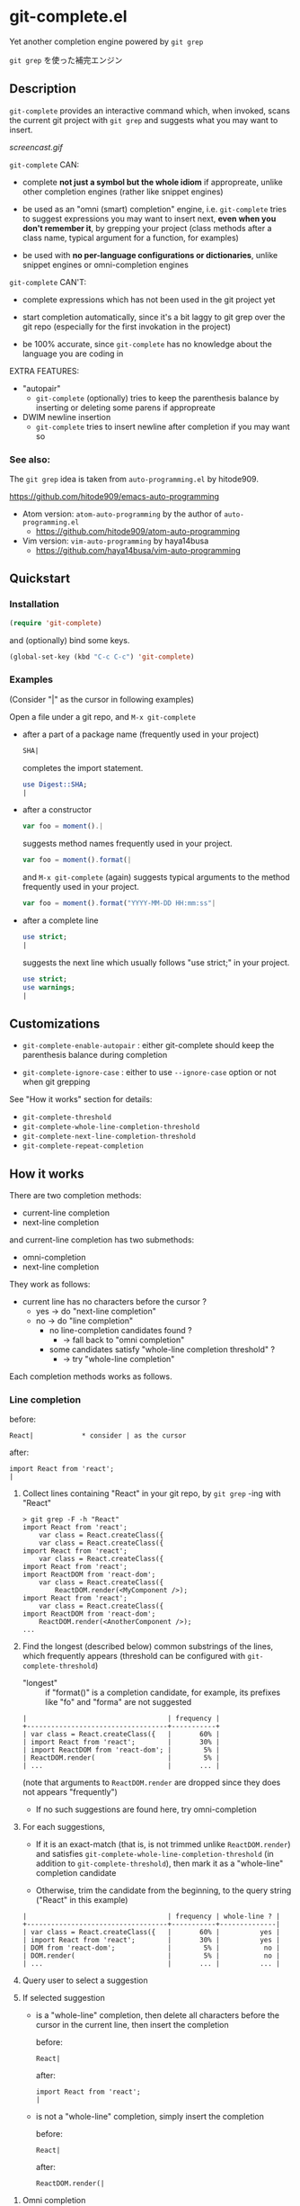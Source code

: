 * git-complete.el

Yet another completion engine powered by =git grep=

=git grep= を使った補完エンジン

** Description

=git-complete= provides an interactive command which, when invoked,
scans the current git project with =git grep= and suggests what you
may want to insert.

[[screencast.gif]]

=git-complete= CAN:

- complete *not just a symbol but the whole idiom* if appropreate,
  unlike other completion engines (rather like snippet engines)

- be used as an "omni (smart) completion" engine, i.e. =git-complete=
  tries to suggest expressions you may want to insert next, *even when
  you don't remember it*, by grepping your project (class methods
  after a class name, typical argument for a function, for examples)

- be used with *no per-language configurations or dictionaries*,
  unlike snippet engines or omni-completion engines

=git-complete= CAN'T:

- complete expressions which has not been used in the git project yet

- start completion automatically, since it's a bit laggy to git grep
  over the git repo (especially for the first invokation in the
  project)

- be 100% accurate, since =git-complete= has no knowledge about the
  language you are coding in

EXTRA FEATURES:

- "autopair"
  - =git-complete= (optionally) tries to keep the parenthesis balance
    by inserting or deleting some parens if appropreate

- DWIM newline insertion
  - =git-complete= tries to insert newline after completion if you may
    want so

*** See also:

The =git grep= idea is taken from =auto-programming.el= by hitode909.

https://github.com/hitode909/emacs-auto-programming

- Atom version: =atom-auto-programming= by the author of
  =auto-programming.el=
  - https://github.com/hitode909/atom-auto-programming

- Vim version: =vim-auto-programming= by haya14busa
  - https://github.com/haya14busa/vim-auto-programming

** Quickstart
*** Installation

#+begin_src emacs-lisp
  (require 'git-complete)
#+end_src

and (optionally) bind some keys.

#+begin_src emacs-lisp
  (global-set-key (kbd "C-c C-c") 'git-complete)
#+end_src

*** Examples

(Consider "|" as the cursor in following examples)

Open a file under a git repo, and =M-x git-complete=

- after a part of a package name (frequently used in your project)

  #+begin_src perl
    SHA|
  #+end_src

  completes the import statement.

  #+begin_src perl
    use Digest::SHA;
    |
  #+end_src

- after a constructor

  #+begin_src javascript
    var foo = moment().|
  #+end_src

  suggests method names frequently used in your project.

  #+begin_src javascript
    var foo = moment().format(|
  #+end_src

  and =M-x git-complete= (again) suggests typical arguments to the
  method frequently used in your project.

  #+begin_src javascript
    var foo = moment().format("YYYY-MM-DD HH:mm:ss"|
  #+end_src

- after a complete line

  #+begin_src perl
    use strict;
    |
  #+end_src

  suggests the next line which usually follows "use strict;" in your
  project.

  #+begin_src perl
    use strict;
    use warnings;
    |
  #+end_src

** Customizations

- =git-complete-enable-autopair= : either git-complete should keep the
  parenthesis balance during completion

- =git-complete-ignore-case= : either to use =--ignore-case= option or
  not when git grepping

See "How it works" section for details:

- =git-complete-threshold=
- =git-complete-whole-line-completion-threshold=
- =git-complete-next-line-completion-threshold=
- =git-complete-repeat-completion=

** How it works

There are two completion methods:

- current-line completion
- next-line completion

and current-line completion has two submethods:

- omni-completion
- next-line completion

They work as follows:

- current line has no characters before the cursor ?
  - yes -> do "next-line completion"
  - no -> do "line completion"
    - no line-completion candidates found ?
      - -> fall back to "omni completion"
    - some candidates satisfy "whole-line completion threshold" ?
      - -> try "whole-line completion"

Each completion methods works as follows.

*** Line completion

before:

: React|            * consider | as the cursor

after:

: import React from 'react';
: |

1. Collect lines containing "React" in your git repo, by =git grep=
   -ing with "React"

   : > git grep -F -h "React"
   : import React from 'react';
   :     var class = React.createClass({
   :     var class = React.createClass({
   : import React from 'react';
   :     var class = React.createClass({
   : import React from 'react';
   : import ReactDOM from 'react-dom';
   :     var class = React.createClass({
   :         ReactDOM.render(<MyComponent />);
   : import React from 'react';
   :     var class = React.createClass({
   : import ReactDOM from 'react-dom';
   :     ReactDOM.render(<AnotherComponent />);
   : ...

2. Find the longest (described below) common substrings of the lines,
   which frequently appears (threshold can be configured with
   =git-complete-threshold=)

   - "longest" :: if "format()" is a completion candidate, for
                  example, its prefixes like "fo" and "forma" are not
                  suggested

   : |                                   | frequency |
   : +-----------------------------------+-----------+
   : | var class = React.createClass({   |       60% |
   : | import React from 'react';        |       30% |
   : | import ReactDOM from 'react-dom'; |        5% |
   : | ReactDOM.render(                  |        5% |
   : | ...                               |       ... |

   (note that arguments to =ReactDOM.render= are dropped since they
   does not appears "frequently")

   - If no such suggestions are found here, try omni-completion

3. For each suggestions,

   - If it is an exact-match (that is, is not trimmed unlike
     =ReactDOM.render=) and satisfies
     =git-complete-whole-line-completion-threshold= (in addition to
     =git-complete-threshold=), then mark it as a "whole-line"
     completion candidate

   - Otherwise, trim the candidate from the beginning, to the query
     string ("React" in this example)

   : |                                   | frequency | whole-line ? |
   : +-----------------------------------+-----------+--------------|
   : | var class = React.createClass({   |       60% |          yes |
   : | import React from 'react';        |       30% |          yes |
   : | DOM from 'react-dom';             |        5% |           no |
   : | DOM.render(                       |        5% |           no |
   : | ...                               |       ... |          ... |

4. Query user to select a suggestion

5. If selected suggestion

   - is a "whole-line" completion, then delete all characters before
     the cursor in the current line, then insert the completion

     before:

     : React|

     after:

     : import React from 'react';
     : |

   - is not a "whole-line" completion, simply insert the completion

     before:

     : React|

     after:

     : ReactDOM.render(|

**** Omni completion

before:

: var foo = bar(MyClass.|

after:

: var foo = bar(MyClass.my_awesome_method|

- if line-completion (i.e. =git grep= with "var foo = bar(MyClass.")
  failed, fall back to omni completion

1. Let the initial query be "var foo = var(MyClass.".

   - If the query is empty, or all characters in the query are
     whitespaces, fail (call =git-complete-fallback-function= if set).

2. =git grep= with the query.

3. Trim the lines found in 2., from the beginning to the query string.

4. Find the longest (described below) common substrings of the lines,
   which frequently appears (accoding to =git-complete-threshold=)

   - If no such substrings are fonud, shorten the query by one word
     (i.e. new query will be "foo = bar(MyClass.", then
     "bar(MyClass.", finally "MyClass.". This behavior can be
     configured with =git-complete-omni-completion-type=), and back
     to the step 2.

5. Query user to select a suggestion, and insert it

*** Next-line completion

before:

: use strict;
: |

after:

: use strict;
: use warnings;
: |

1. Collect lines next to "use strict;" in your git repo, by git
   grepping with "use strict;"

   : > git grep -F -h -A1 "use strict;"
   : use strict;
   : sub foo {
   : --
   : use strict;
   : use warnings;
   : --
   : use strict;
   : use warnings;
   : --
   : use strict;
   : sub bar {
   : --
   : use strict;
   : use utf8;
   : --
   : ...

2. Find the "whole-line" matches (see "Line completion" section)
   frequently appears in your repo (threshold can be configured with
   =git-complete-next-line-completion-threshold=)

   : |                       | frequency |
   : +-----------------------+-----------|
   : | use warnings;         |       80% |
   : | use utf8;             |       20% |
   : | ...                   |       ... |

   - If no such matches are found, fail (call
     =git-complete-fallback-function= if set).

3. Query user to select a suggestion, and insert it

** "autopair" feature

When =git-grep-enable-autopair= is non-nil, the parenthesis balance is
always kept during completion.

*** Whole-line (Next-line) completion

- Open paren

  If the completion being inserted has more *open* parens than close
  parens:

  : query:
  : validate|            * consider | as the cursor

  : completion:
  : my %params = Params::Validate::validate(@_, {

  then close parens (and an empty line) are inserted automatically.

  : result:
  : my %params = Params::Validate::validate(@_, {
  :     |
  : })

- Close paren

  If the completion being inserted has more *close* parens than open
  parens:

  : query:
  : my_awesome_function(
  :   |
  : )

  : completion:
  : an_awesome_argument)

  then the close parens in the next line is mereged into the
  replacement :

  : result:
  : my_awesome_function(
  :   an_awesome_argument)
  : |

  If no such close paren exist in the next line, then open parens are
  inserted at the beginning of the replacement, instead.

  : query:
  : my_awesome_function(
  :   |
  :   another_awesome_argument
  : );

  : result:
  : my_awesome_function(
  :   (an_awesome_argument)
  :   |
  :   foo
  : );

  (I'm not sure this behavior is very useful ... but just to keep the
  balance. maybe improved in the future versions ... ?)

*** Otherwise

- Open paren

  If the completion being inserted has more *open* parens than close
  parens:

  : query:
  : var formatted = moment.format|

  : completion:
  : ("YYYY-MM-DD HH:mm:ss",

  then close parens are inserted automatically (without an empty line,
  unlike whole-line completion).

  : result:
  : var formatted = moment.format("YYYY-MM-DD HH:mm:ss",|)

- Close paren

  If the completion being inserted has more *close* parens than open
  parens:

  : query:
  : var foo = my_awesome_function(|)

  : completion:
  : an_awesome_argument), bra, bra, bra

  then the close paren and characters outside the paren (=bra, bra,
  bra=) are dropped from the completion:

  : result:
  : var foo = my_awesome_function(an_awesome_argument|)
